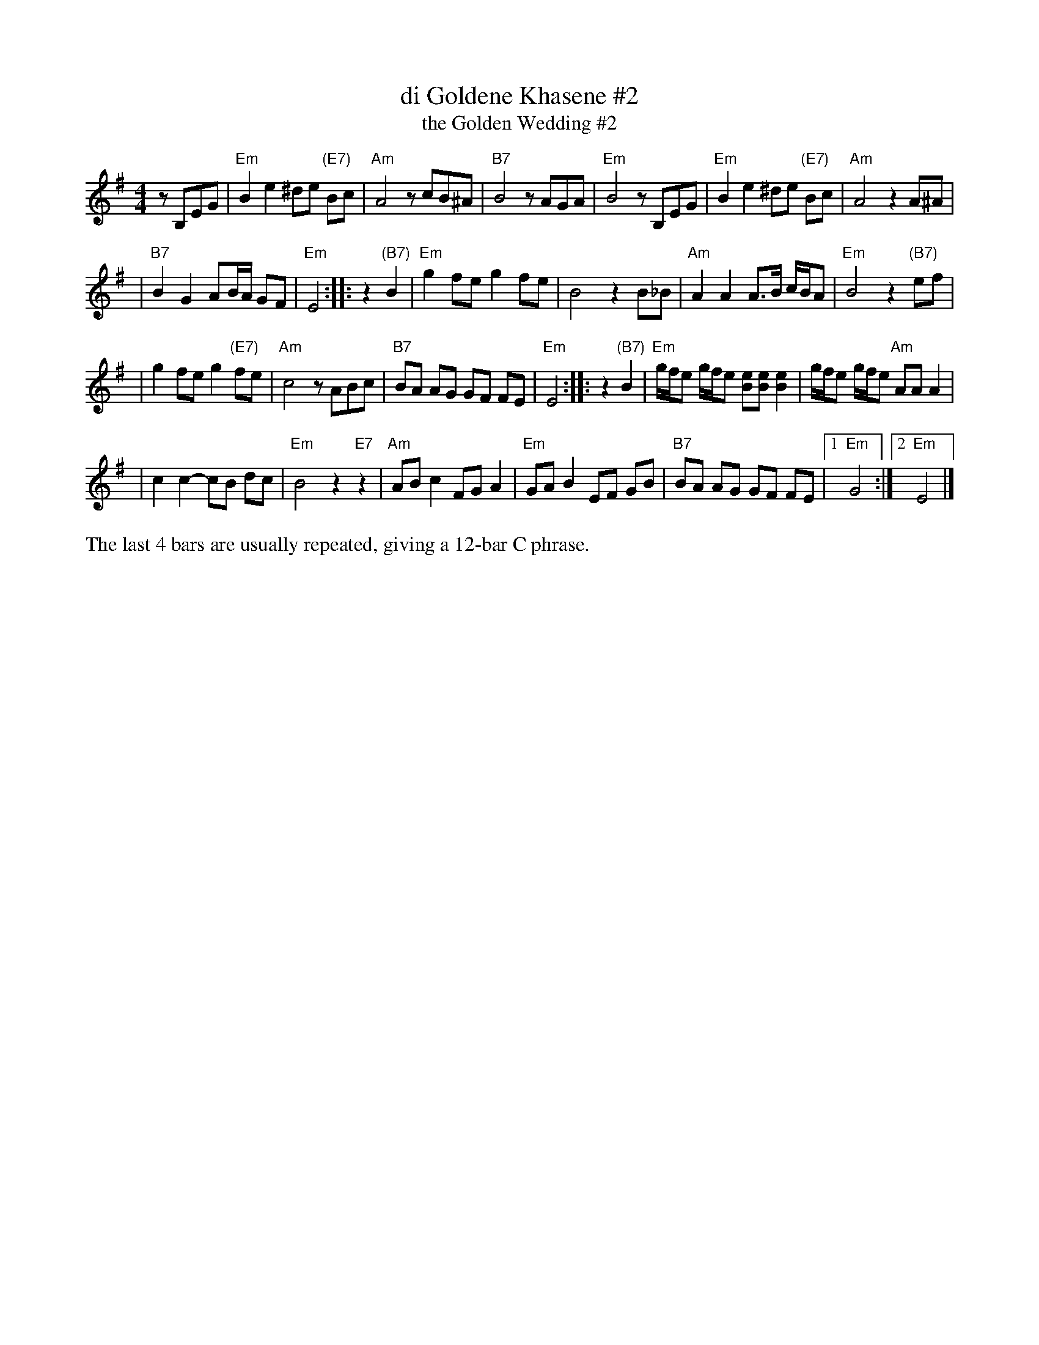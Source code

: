 X: 1
T: di Goldene Khasene #2
T: the Golden Wedding #2
R: freylach
Z: John Chambers <jc@trillian.mit.edu>
D: Di bostoner Klezmer: "Nakhes fun Klezmer"
D: H Kandel ...
N: Handwritten MS by ??; Transcription by S.Rauch
N: Modified slightly for contra dance.
M: 4/4
L: 1/8
K: Em
   zB,EG \
| "Em"B2e2 ^de "(E7)"Bc | "Am"A4 zcB^A \
| "B7"B4 zAGA | "Em"B4 zB,EG \
| "Em"B2e2 ^de "(E7)"Bc | "Am"A4 z2A^A |
| "B7"B2 G2 AB/A/ GF | "Em"E4 :| \
|: z2"(B7)"B2 \
| "Em"g2 fe g2 fe | B4 z2B_B \
| "Am"A2 A2 A>B c/B/A | "Em"B4 z2"(B7)"ef |
| g2 fe g2 "(E7)"fe | "Am"c4 zABc \
| "B7"BA AG GF FE | "Em"E4 :| \
|: z2"(B7)"B2 \
| "Em"g/f/e g/f/e [eB][eB] [e2B2] | g/f/e g/f/e "Am"AA A2 |
| c2c2- cB dc | "Em"B4 z2"E7"z2 \
| "Am"AB c2 FG A2 | "Em"GA B2 EF GB \
| "B7"BA AG GF FE |1 "Em"G4 :|2 "Em"E4 |]
%%text The last 4 bars are usually repeated, giving a 12-bar C phrase.
